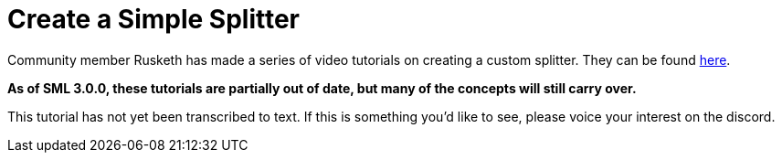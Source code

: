 = Create a Simple Splitter

Community member Rusketh has made a series of video tutorials on creating a custom splitter. They can be found https://ficsit.app/guide/Cr7pMHaxtPWock[here].

**As of SML 3.0.0, these tutorials are partially out of date, but many of the concepts will still carry over.**

This tutorial has not yet been transcribed to text. If this is something you'd like to see, please voice your interest on the discord.

